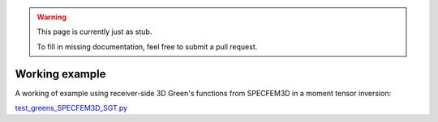 
.. warning::

   This page is currently just as stub. 

   To fill in missing documentation, feel free to submit a pull request.


Working example
===============

A working of example using receiver-side 3D Green's functions from SPECFEM3D in a moment tensor inversion:

`test_greens_SPECFEM3D_SGT.py <https://github.com/rmodrak/mtuq/blob/master/tests/test_greens_SPECFEM3D_SGT.py>`_

